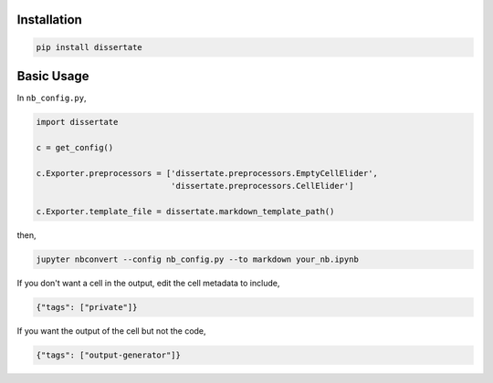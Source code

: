 .. image:: https://travis-ci.org/jbn/dissertate.svg?branch=master
    :target: https://travis-ci.org/jbn/dissertate
.. image:: https://ci.appveyor.com/api/projects/status/69kj3prrrieyp8q2/branch/master?svg=true
    :target: https://ci.appveyor.com/project/jbn/dissertate/branch/master 
.. image:: https://coveralls.io/repos/github/jbn/dissertate/badge.svg?branch=master
    :target: https://coveralls.io/github/jbn/dissertate?branch=master 
.. image:: https://img.shields.io/pypi/v/dissertate.svg
    :target: https://pypi.python.org/pypi/dissertate
.. image:: https://img.shields.io/badge/license-MIT-blue.svg
    :target: https://raw.githubusercontent.com/jbn/dissertate/master/LICENSE
.. image:: https://img.shields.io/pypi/pyversions/dissertate.svg
    :target: https://pypi.python.org/pypi/dissertate

Installation
------------

.. code:: sh

   pip install dissertate


Basic Usage
-----------

In ``nb_config.py``,

.. code:: python

   import dissertate

   c = get_config()

   c.Exporter.preprocessors = ['dissertate.preprocessors.EmptyCellElider',
                               'dissertate.preprocessors.CellElider']

   c.Exporter.template_file = dissertate.markdown_template_path()

then,

.. code:: sh

   jupyter nbconvert --config nb_config.py --to markdown your_nb.ipynb

If you don't want a cell in the output, edit the cell metadata to include,

.. code:: json

   {"tags": ["private"]}

If you want the output of the cell but not the code, 

.. code:: json

   {"tags": ["output-generator"]}

